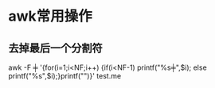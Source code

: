 #+OPTIONS: ^:nil
* awk常用操作
** 去掉最后一个分割符
awk -F ╪ '{for(i=1;i<NF;i++) {if(i<NF-1) printf("%s╪",$i); else printf("%s",$i);}printf("\n")}' test.me
